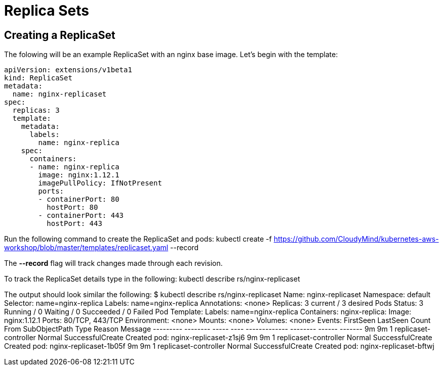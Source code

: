 = Replica Sets

== Creating a ReplicaSet
The folowing will be an example ReplicaSet with an nginx base image. Let's begin with the template:

	apiVersion: extensions/v1beta1
	kind: ReplicaSet
	metadata:
	  name: nginx-replicaset
	spec:
	  replicas: 3
	  template:
	    metadata:
	      labels:
	        name: nginx-replica
	    spec:
	      containers:
	      - name: nginx-replica
	        image: nginx:1.12.1
	        imagePullPolicy: IfNotPresent
	        ports:
	        - containerPort: 80
	          hostPort: 80
	        - containerPort: 443
	          hostPort: 443      

Run the following command to create the ReplicaSet and pods:
	kubectl create -f https://github.com/CloudyMind/kubernetes-aws-workshop/blob/master/templates/replicaset.yaml --record

The *--record* flag will track changes made through each revision.

To track the ReplicaSet details type in the following:
	kubectl describe rs/nginx-replicaset

The output should look similar the following:
	$ kubectl describe rs/nginx-replicaset
	Name:           nginx-replicaset
	Namespace:      default
	Selector:       name=nginx-replica
	Labels:         name=nginx-replica
	Annotations:    <none>
	Replicas:       3 current / 3 desired
	Pods Status:    3 Running / 0 Waiting / 0 Succeeded / 0 Failed
	Pod Template:
	  Labels:       name=nginx-replica
	  Containers:
	   nginx-replica:
	    Image:              nginx:1.12.1
	    Ports:              80/TCP, 443/TCP
	    Environment:        <none>
	    Mounts:             <none>
	  Volumes:              <none>
	Events:
	  FirstSeen     LastSeen        Count   From                    SubObjectPath   Type            Reason                  Message
	  ---------     --------        -----   ----                    -------------   --------        ------                  -------
	  9m            9m              1       replicaset-controller                   Normal          SuccessfulCreate        Created pod: nginx-replicaset-z1sj6
	  9m            9m              1       replicaset-controller                   Normal          SuccessfulCreate        Created pod: nginx-replicaset-1b05f
	  9m            9m              1       replicaset-controller                   Normal          SuccessfulCreate        Created pod: nginx-replicaset-bftwj